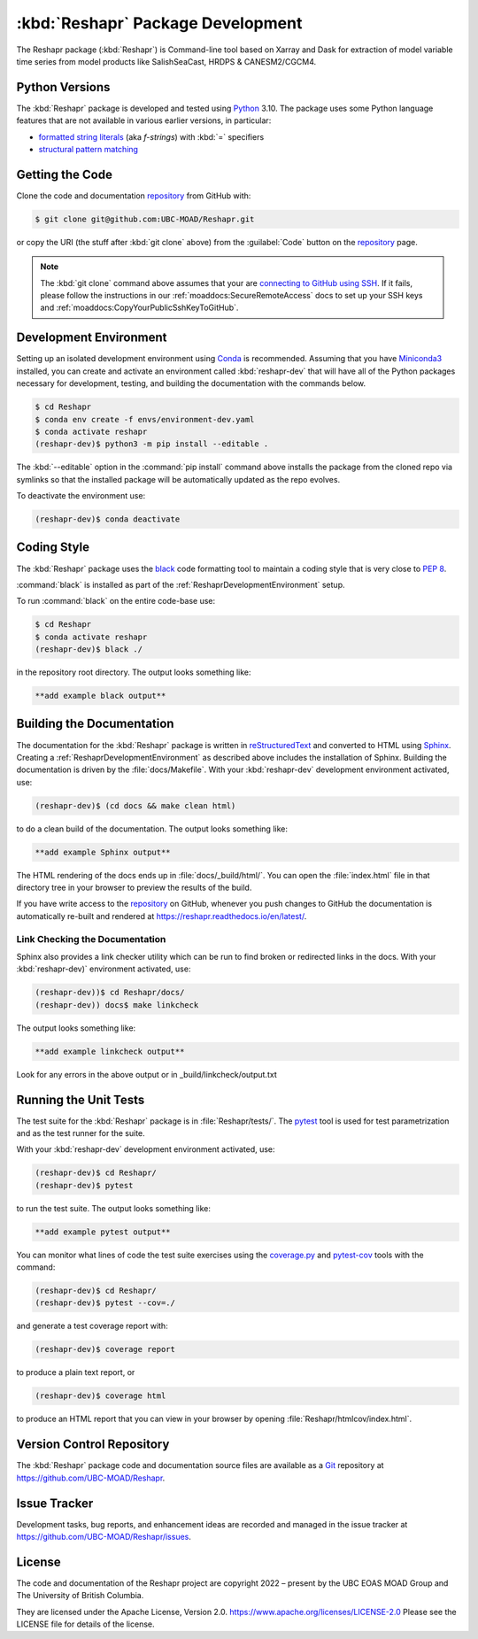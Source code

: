 .. Copyright 2022 – present, UBC EOAS MOAD Group and The University of British Columbia
..
.. Licensed under the Apache License, Version 2.0 (the "License");
.. you may not use this file except in compliance with the License.
.. You may obtain a copy of the License at
..
..    https://www.apache.org/licenses/LICENSE-2.0
..
.. Unless required by applicable law or agreed to in writing, software
.. distributed under the License is distributed on an "AS IS" BASIS,
.. WITHOUT WARRANTIES OR CONDITIONS OF ANY KIND, either express or implied.
.. See the License for the specific language governing permissions and
.. limitations under the License.

.. SPDX-License-Identifier: Apache-2.0


.. _ReshaprPackagedDevelopment:

**********************************************************
:kbd:`Reshapr` Package Development
**********************************************************


.. image:: https://img.shields.io/badge/license-Apache%202-cb2533.svg
    :target: https://www.apache.org/licenses/LICENSE-2.0
    :alt: Licensed under the Apache License, Version 2.0
.. image:: https://img.shields.io/badge/python-3.10+-blue.svg
    :target: https://docs.python.org/3.10/
    :alt: Python Version
.. image:: https://img.shields.io/badge/version%20control-git-blue.svg?logo=github
    :target: https://github.com/UBC-MOAD/Reshapr
    :alt: Git on GitHub
.. image:: https://img.shields.io/badge/code%20style-black-000000.svg
    :target: https://black.readthedocs.io/en/stable/
    :alt: The uncompromising Python code formatter
.. image:: https://readthedocs.org/projects/Reshapr/badge/?version=latest
    :target: https://reshapr.readthedocs.io/en/latest/
    :alt: Documentation Status
.. image:: https://img.shields.io/github/issues/UBC-MOAD/Reshapr?logo=github
    :target: https://github.com/UBC-MOAD/Reshapr/issues
    :alt: Issue Tracker

The Reshapr package (:kbd:`Reshapr`) is Command-line tool based on Xarray and Dask
for extraction of model variable time series from model products like
SalishSeaCast, HRDPS & CANESM2/CGCM4.


.. _ReshaprPythonVersions:

Python Versions
===============

.. image:: https://img.shields.io/badge/python-3.10+-blue.svg
    :target: https://docs.python.org/3.10/
    :alt: Python Version

The :kbd:`Reshapr` package is developed and tested using `Python`_ 3.10.
The package uses some Python language features that are not available in various earlier versions,
in particular:

* `formatted string literals`_
  (aka *f-strings*)
  with :kbd:`=` specifiers

* `structural pattern matching`_

.. _Python: https://www.python.org/
.. _formatted string literals: https://docs.python.org/3/reference/lexical_analysis.html#f-strings
.. _structural pattern matching: https://www.python.org/dev/peps/pep-0636/

.. _ReshaprGettingTheCode:

Getting the Code
================

.. image:: https://img.shields.io/badge/version%20control-git-blue.svg?logo=github
    :target: https://github.com/UBC-MOAD/Reshapr
    :alt: Git on GitHub

Clone the code and documentation `repository`_ from GitHub with:

.. _repository: https://github.com/UBC-MOAD/Reshapr

.. code-block:: bash

    $ git clone git@github.com:UBC-MOAD/Reshapr.git

or copy the URI
(the stuff after :kbd:`git clone` above)
from the :guilabel:`Code` button on the `repository`_ page.

.. note::

    The :kbd:`git clone` command above assumes that your are `connecting to GitHub using SSH`_.
    If it fails,
    please follow the instructions in our :ref:`moaddocs:SecureRemoteAccess` docs to
    set up your SSH keys and :ref:`moaddocs:CopyYourPublicSshKeyToGitHub`.

    .. _connecting to GitHub using SSH: https://docs.github.com/en/authentication/connecting-to-github-with-ssh


.. _ReshaprDevelopmentEnvironment:

Development Environment
=======================

Setting up an isolated development environment using `Conda`_ is recommended.
Assuming that you have `Miniconda3`_ installed,
you can create and activate an environment called :kbd:`reshapr-dev` that will have
all of the Python packages necessary for development,
testing,
and building the documentation with the commands below.

.. _Conda: https://conda.io/en/latest/
.. _Miniconda3: https://docs.conda.io/en/latest/miniconda.html

.. code-block:: bash

    $ cd Reshapr
    $ conda env create -f envs/environment-dev.yaml
    $ conda activate reshapr
    (reshapr-dev)$ python3 -m pip install --editable .

The :kbd:`--editable` option in the :command:`pip install` command above installs
the package from the cloned repo via symlinks so that the installed package will be
automatically updated as the repo evolves.

To deactivate the environment use:

.. code-block:: bash

    (reshapr-dev)$ conda deactivate


.. _ReshaprCodingStyle:

Coding Style
============

.. image:: https://img.shields.io/badge/code%20style-black-000000.svg
    :target: https://black.readthedocs.io/en/stable/
    :alt: The uncompromising Python code formatter

The :kbd:`Reshapr` package uses the `black`_ code formatting tool to maintain a
coding style that is very close to `PEP 8`_.

.. _black: https://black.readthedocs.io/en/stable/
.. _PEP 8: https://www.python.org/dev/peps/pep-0008/

:command:`black` is installed as part of the :ref:`ReshaprDevelopmentEnvironment` setup.

To run :command:`black` on the entire code-base use:

.. code-block:: bash

    $ cd Reshapr
    $ conda activate reshapr
    (reshapr-dev)$ black ./

in the repository root directory.
The output looks something like:

.. code-block:: text

    **add example black output**


.. _ReshaprBuildingTheDocumentation:

Building the Documentation
==========================

.. image:: https://readthedocs.org/projects/reshapr/badge/?version=latest
    :target: https://reshapr.readthedocs.io/en/latest/
    :alt: Documentation Status

The documentation for the :kbd:`Reshapr` package is written in `reStructuredText`_
and converted to HTML using `Sphinx`_.
Creating a :ref:`ReshaprDevelopmentEnvironment` as described above includes the installation of Sphinx.
Building the documentation is driven by the :file:`docs/Makefile`.
With your :kbd:`reshapr-dev` development environment activated,
use:

.. _reStructuredText: https://www.sphinx-doc.org/en/master/usage/restructuredtext/basics.html
.. _Sphinx: https://www.sphinx-doc.org/en/master/

.. code-block:: bash

    (reshapr-dev)$ (cd docs && make clean html)

to do a clean build of the documentation.
The output looks something like:

.. code-block:: text

    **add example Sphinx output**

The HTML rendering of the docs ends up in :file:`docs/_build/html/`.
You can open the :file:`index.html` file in that directory tree in your browser
to preview the results of the build.

If you have write access to the `repository`_ on GitHub,
whenever you push changes to GitHub the documentation is automatically re-built
and rendered at https://reshapr.readthedocs.io/en/latest/.


.. _ReshaprLinkCheckingTheDocumentation:

Link Checking the Documentation
-------------------------------

Sphinx also provides a link checker utility which can be run to find
broken or redirected links in the docs.
With your :kbd:`reshapr-dev)` environment activated,
use:

.. code-block:: bash

    (reshapr-dev))$ cd Reshapr/docs/
    (reshapr-dev)) docs$ make linkcheck

The output looks something like:

.. code-block:: text

    **add example linkcheck output**

Look for any errors in the above output or in _build/linkcheck/output.txt


.. _ReshaprRunningTheUnitTests:

Running the Unit Tests
======================

The test suite for the :kbd:`Reshapr` package is in :file:`Reshapr/tests/`.
The `pytest`_ tool is used for test parametrization and as the test runner for the suite.

.. _pytest: https://docs.pytest.org/en/latest/

With your :kbd:`reshapr-dev` development environment activated,
use:

.. code-block:: bash

    (reshapr-dev)$ cd Reshapr/
    (reshapr-dev)$ pytest

to run the test suite.
The output looks something like:

.. code-block:: text

    **add example pytest output**

You can monitor what lines of code the test suite exercises using the `coverage.py`_
and `pytest-cov`_ tools with the command:

.. _coverage.py: https://coverage.readthedocs.io/en/latest/
.. _pytest-cov: https://pytest-cov.readthedocs.io/en/latest/

.. code-block:: bash

    (reshapr-dev)$ cd Reshapr/
    (reshapr-dev)$ pytest --cov=./

and generate a test coverage report with:

.. code-block:: bash

    (reshapr-dev)$ coverage report

to produce a plain text report,
or

.. code-block:: bash

    (reshapr-dev)$ coverage html

to produce an HTML report that you can view in your browser by opening :file:`Reshapr/htmlcov/index.html`.


.. _ReshaprVersionControlRepository:

Version Control Repository
==========================

.. image:: https://img.shields.io/badge/version%20control-git-blue.svg?logo=github
    :target: https://github.com/UBC-MOAD/Reshapr
    :alt: Git on GitHub

The :kbd:`Reshapr` package code and documentation source files are available
as a `Git`_ repository at https://github.com/UBC-MOAD/Reshapr.

.. _Git: https://git-scm.com/


.. _ReshaprIssueTracker:

Issue Tracker
=============

.. image:: https://img.shields.io/github/issues/MIDOSS/WWatch3-Cmd?logo=github
    :target: https://github.com/UBC-MOAD/Reshapr/issues
    :alt: Issue Tracker

Development tasks,
bug reports,
and enhancement ideas are recorded and managed in the issue tracker at
https://github.com/UBC-MOAD/Reshapr/issues.


License
=======

.. image:: https://img.shields.io/badge/license-Apache%202-cb2533.svg
    :target: https://www.apache.org/licenses/LICENSE-2.0
    :alt: Licensed under the Apache License, Version 2.0

The code and documentation of the Reshapr project
are copyright 2022 – present by the UBC EOAS MOAD Group and The University of British Columbia.

They are licensed under the Apache License, Version 2.0.
https://www.apache.org/licenses/LICENSE-2.0
Please see the LICENSE file for details of the license.
